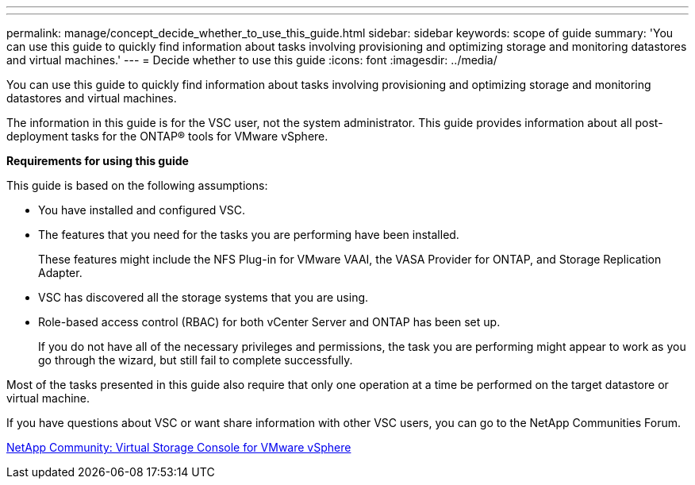---
---
permalink: manage/concept_decide_whether_to_use_this_guide.html
sidebar: sidebar
keywords: scope of guide
summary: 'You can use this guide to quickly find information about tasks involving provisioning and optimizing storage and monitoring datastores and virtual machines.'
---
= Decide whether to use this guide
:icons: font
:imagesdir: ../media/

[.lead]
You can use this guide to quickly find information about tasks involving provisioning and optimizing storage and monitoring datastores and virtual machines.

The information in this guide is for the VSC user, not the system administrator. This guide provides information about all post-deployment tasks for the ONTAP® tools for VMware vSphere.

*Requirements for using this guide*

This guide is based on the following assumptions:

* You have installed and configured VSC.
* The features that you need for the tasks you are performing have been installed.
+
These features might include the NFS Plug-in for VMware VAAI, the VASA Provider for ONTAP, and Storage Replication Adapter.

* VSC has discovered all the storage systems that you are using.
* Role-based access control (RBAC) for both vCenter Server and ONTAP has been set up.
+
If you do not have all of the necessary privileges and permissions, the task you are performing might appear to work as you go through the wizard, but still fail to complete successfully.

Most of the tasks presented in this guide also require that only one operation at a time be performed on the target datastore or virtual machine.

If you have questions about VSC or want share information with other VSC users, you can go to the NetApp Communities Forum.

https://community.netapp.com/t5/Products-and-Services/ct-p/products-and-solutions[NetApp Community: Virtual Storage Console for VMware vSphere]
